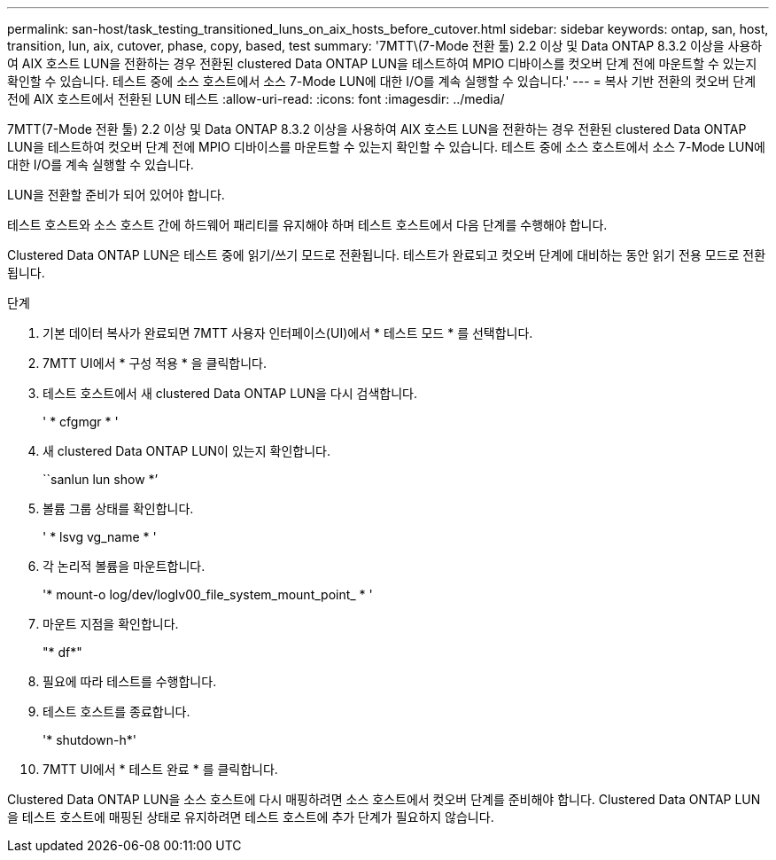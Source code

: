 ---
permalink: san-host/task_testing_transitioned_luns_on_aix_hosts_before_cutover.html 
sidebar: sidebar 
keywords: ontap, san, host, transition, lun, aix, cutover, phase, copy, based, test 
summary: '7MTT\(7-Mode 전환 툴) 2.2 이상 및 Data ONTAP 8.3.2 이상을 사용하여 AIX 호스트 LUN을 전환하는 경우 전환된 clustered Data ONTAP LUN을 테스트하여 MPIO 디바이스를 컷오버 단계 전에 마운트할 수 있는지 확인할 수 있습니다. 테스트 중에 소스 호스트에서 소스 7-Mode LUN에 대한 I/O를 계속 실행할 수 있습니다.' 
---
= 복사 기반 전환의 컷오버 단계 전에 AIX 호스트에서 전환된 LUN 테스트
:allow-uri-read: 
:icons: font
:imagesdir: ../media/


[role="lead"]
7MTT(7-Mode 전환 툴) 2.2 이상 및 Data ONTAP 8.3.2 이상을 사용하여 AIX 호스트 LUN을 전환하는 경우 전환된 clustered Data ONTAP LUN을 테스트하여 컷오버 단계 전에 MPIO 디바이스를 마운트할 수 있는지 확인할 수 있습니다. 테스트 중에 소스 호스트에서 소스 7-Mode LUN에 대한 I/O를 계속 실행할 수 있습니다.

LUN을 전환할 준비가 되어 있어야 합니다.

테스트 호스트와 소스 호스트 간에 하드웨어 패리티를 유지해야 하며 테스트 호스트에서 다음 단계를 수행해야 합니다.

Clustered Data ONTAP LUN은 테스트 중에 읽기/쓰기 모드로 전환됩니다. 테스트가 완료되고 컷오버 단계에 대비하는 동안 읽기 전용 모드로 전환됩니다.

.단계
. 기본 데이터 복사가 완료되면 7MTT 사용자 인터페이스(UI)에서 * 테스트 모드 * 를 선택합니다.
. 7MTT UI에서 * 구성 적용 * 을 클릭합니다.
. 테스트 호스트에서 새 clustered Data ONTAP LUN을 다시 검색합니다.
+
' * cfgmgr * '

. 새 clustered Data ONTAP LUN이 있는지 확인합니다.
+
``sanlun lun show *’

. 볼륨 그룹 상태를 확인합니다.
+
' * lsvg vg_name * '

. 각 논리적 볼륨을 마운트합니다.
+
'* mount-o log/dev/loglv00_file_system_mount_point_ * '

. 마운트 지점을 확인합니다.
+
"* df*"

. 필요에 따라 테스트를 수행합니다.
. 테스트 호스트를 종료합니다.
+
'* shutdown-h*'

. 7MTT UI에서 * 테스트 완료 * 를 클릭합니다.


Clustered Data ONTAP LUN을 소스 호스트에 다시 매핑하려면 소스 호스트에서 컷오버 단계를 준비해야 합니다. Clustered Data ONTAP LUN을 테스트 호스트에 매핑된 상태로 유지하려면 테스트 호스트에 추가 단계가 필요하지 않습니다.
